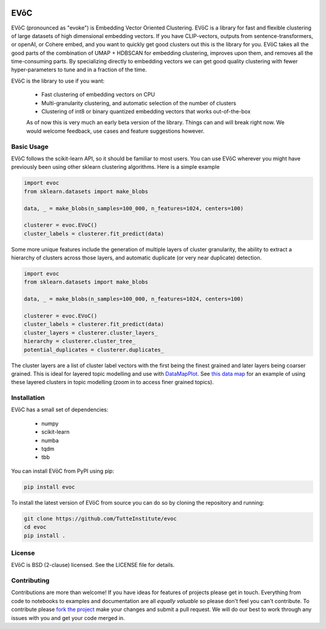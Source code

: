 .. image:: doc/evoc_logo.png
  :width: 600
  :align: center
  :alt: EVōC Logo

====
EVōC
====

EVōC (pronounced as "evoke") is Embedding Vector Oriented Clustering.
EVōC is a library for fast and flexible clustering of large datasets of high dimensional embedding vectors. 
If you have CLIP-vectors, outputs from sentence-transformers, or openAI, or Cohere embed, and you want
to quickly get good clusters out this is the library for you. EVōC takes all the good parts of the 
combination of UMAP + HDBSCAN for embedding clustering, improves upon them, and removes all 
the time-consuming parts. By specializing directly to embedding vectors we can get good
quality clustering with fewer hyper-parameters to tune and in a fraction of the time.

EVōC is the library to use if you want:

 * Fast clustering of embedding vectors on CPU
 * Multi-granularity clustering, and automatic selection of the number of clusters
 * Clustering of int8 or binary quantized embedding vectors that works out-of-the-box

 As of now this is very much an early beta version of the library. Things can and will break right now.
 We would welcome feedback, use cases and feature suggestions however.

-----------
Basic Usage
-----------

EVōC follows the scikit-learn API, so it should be familiar to most users. You can use EVōC wherever
you might have previously been using other sklearn clustering algorithms. Here is a simple example

.. code-block:: python

    import evoc
    from sklearn.datasets import make_blobs

    data, _ = make_blobs(n_samples=100_000, n_features=1024, centers=100)

    clusterer = evoc.EVoC()
    cluster_labels = clusterer.fit_predict(data)

Some more unique features include the generation of multiple layers of cluster granularity,
the ability to extract a hierarchy of clusters across those layers, and automatic duplicate 
(or very near duplicate) detection.

.. code-block:: python

    import evoc
    from sklearn.datasets import make_blobs

    data, _ = make_blobs(n_samples=100_000, n_features=1024, centers=100)

    clusterer = evoc.EVoC()
    cluster_labels = clusterer.fit_predict(data)
    cluster_layers = clusterer.cluster_layers_
    hierarchy = clusterer.cluster_tree_
    potential_duplicates = clusterer.duplicates_

The cluster layers are a list of cluster label vectors with the first being the finest grained
and later layers being coarser grained. This is ideal for layered topic modelling and use with
`DataMapPlot <https://github.com/TutteInstitute/datamapplot>`_. See 
`this data map <https://lmcinnes.github.io/datamapplot_examples/ArXiv_data_map_example.html>`_
for an example of using these layered clusters in topic modelling (zoom in to access finer 
grained topics).

------------
Installation
------------

EVōC has a small set of dependencies:

 * numpy
 * scikit-learn
 * numba
 * tqdm
 * tbb

You can install EVōC from PyPI using pip:

.. code-block:: bash

    pip install evoc

To install the latest version of EVōC from source you can do so by cloning the repository and running:

.. code-block:: bash

    git clone https://github.com/TutteInstitute/evoc
    cd evoc
    pip install .

-------
License
-------

EVōC is BSD (2-clause) licensed. See the LICENSE file for details.

------------
Contributing
------------

Contributions are more than welcome! If you have ideas for features of projects please get in touch. Everything from
code to notebooks to examples and documentation are all *equally valuable* so please don't feel you can't contribute.
To contribute please `fork the project <https://github.com/TutteInstitute/evoc/issues#fork-destination-box>`_ make your
changes and submit a pull request. We will do our best to work through any issues with you and get your code merged in.
